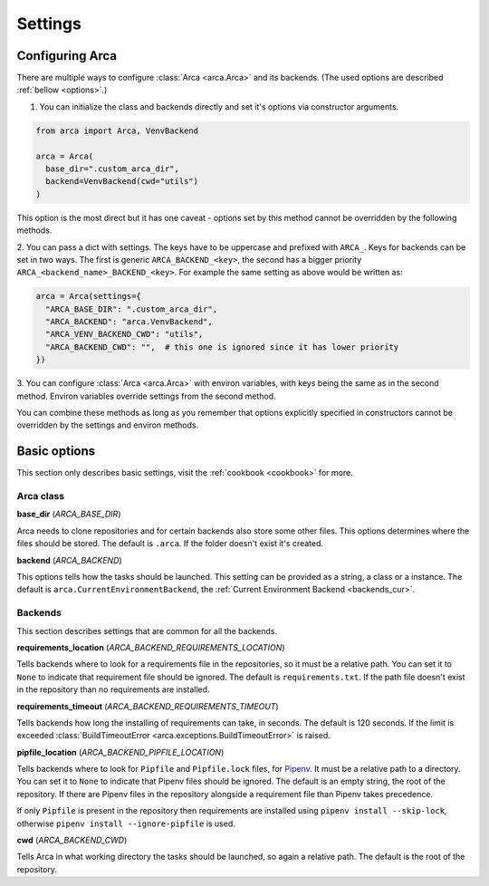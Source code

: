 Settings
========

.. _configuring:

Configuring Arca
----------------

There are multiple ways to configure :class:`Arca <arca.Arca>` and its backends. (The used options are described :ref:`bellow <options>`.)

1. You can initialize the class and backends directly and set it's options via constructor arguments.

.. code-block:: python

  from arca import Arca, VenvBackend

  arca = Arca(
    base_dir=".custom_arca_dir",
    backend=VenvBackend(cwd="utils")
  )

This option is the most direct but it has one caveat - options set by this method cannot be overridden by the following methods.

2. You can pass a dict with settings. The keys have to be uppercase and prefixed with ``ARCA_``.
Keys for backends can be set in two ways. The first is generic ``ARCA_BACKEND_<key>``,
the second has a bigger priority ``ARCA_<backend_name>_BACKEND_<key>``.
For example the same setting as above would be written as:

.. code-block:: python

  arca = Arca(settings={
    "ARCA_BASE_DIR": ".custom_arca_dir",
    "ARCA_BACKEND": "arca.VenvBackend",
    "ARCA_VENV_BACKEND_CWD": "utils",
    "ARCA_BACKEND_CWD": "",  # this one is ignored since it has lower priority
  })

3. You can configure :class:`Arca <arca.Arca>` with environ variables, with keys being the same as in the second method.
Environ variables override settings from the second method.

You can combine these methods as long as you remember that options explicitly specified in constructors
cannot be overridden by the settings and environ methods.

.. _options:

Basic options
-------------

This section only describes basic settings, visit the :ref:`cookbook <cookbook>` for more.

Arca class
++++++++++

**base_dir** (`ARCA_BASE_DIR`)

Arca needs to clone repositories and for certain backends also store some other files. This options determines
where the files should be stored. The default is ``.arca``. If the folder doesn't exist it's created.

**backend** (`ARCA_BACKEND`)

This options tells how the tasks should be launched. This setting can be provided as a string, a class or a instance.
The default is ``arca.CurrentEnvironmentBackend``, the :ref:`Current Environment Backend <backends_cur>`.

Backends
++++++++

This section describes settings that are common for all the backends.

**requirements_location** (`ARCA_BACKEND_REQUIREMENTS_LOCATION`)

Tells backends where to look for a requirements file in the repositories, so it must be a relative path. You can set it
to ``None`` to indicate that requirement file should be ignored. The default is ``requirements.txt``.
If the path file doesn't exist in the repository than no requirements are installed.

**requirements_timeout** (`ARCA_BACKEND_REQUIREMENTS_TIMEOUT`)

Tells backends how long the installing of requirements can take, in seconds.
The default is 120 seconds.
If the limit is exceeded :class:`BuildTimeoutError <arca.exceptions.BuildTimeoutError>` is raised.

**pipfile_location** (`ARCA_BACKEND_PIPFILE_LOCATION`)

Tells backends where to look for ``Pipfile`` and ``Pipfile.lock`` files, for `Pipenv <https://docs.pipenv.org/>`_.
It must be a relative path to a directory. You can set it to ``None`` to indicate that Pipenv files should be ignored.
The default is an empty string, the root of the repository. If there are Pipenv files in the repository alongside a
requirement file than Pipenv takes precedence.

If only ``Pipfile`` is present in the repository then requirements are installed using ``pipenv install --skip-lock``,
otherwise ``pipenv install --ignore-pipfile`` is used.

**cwd** (`ARCA_BACKEND_CWD`)

Tells Arca in what working directory the tasks should be launched, so again a relative path.
The default is the root of the repository.
